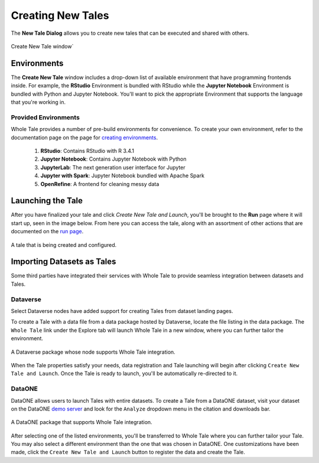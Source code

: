 .. _compose:

Creating New Tales
===========================

The **New Tale Dialog** allows you to create new tales that can be executed and 
shared with others.

.. figure:: images/compose/create_new_tale.png
     :align: center

     Create New Tale window`

.. _environment-section:

Environments
------------
The **Create New Tale** window includes a drop-down list of available
environment that have programming frontends inside. For example, the **RStudio** Environment
is bundled with RStudio while the **Jupyter Notebook** Environment is bundled
with Python and Jupyter Notebook. You'll want to pick the appropriate
Environment that supports the language that you're working in.

Provided Environments
^^^^^^^^^^^^^^^^^^^^^
Whole Tale provides a number of pre-build environments for convenience. To
create your own environment, refer to the documentation page on the page for
`creating environments`_.

  1. **RStudio**: Contains RStudio with R 3.4.1
  2. **Jupyter Notebook**: Contains Jupyter Notebook with Python 
  3. **JupyterLab**: The next generation user interface for Jupyter
  4. **Jupyter with Spark**: Jupyter Notebook bundled with Apache Spark
  5. **OpenRefine**: A frontend for cleaning messy data
.. _data-section:

Launching the Tale
------------------
After you have finalized your tale and click `Create New Tale and Launch`, you'll be brought
to the **Run** page where it will start up, seen in the image below. From here
you can access the tale, along with an assortment of other actions that are
documented on the `run page`_.

.. figure:: images/compose/tale_launching.png
     :align: center

     A tale that is being created and configured.


.. _importing-section:

Importing Datasets as Tales
---------------------------
Some third parties have integrated their services with Whole Tale to provide seamless integration between datasets and Tales.

Dataverse
^^^^^^^^^
Select Dataverse nodes have added support for creating Tales from dataset landing pages.

To create a Tale with a data file from a data package hosted by Dataverse, locate the file listing in the data package. The ``Whole Tale`` 
link under the Explore tab will launch Whole Tale in a new window, where you can further tailor the environment.

.. figure:: images/compose/dataverse_landing_integration.png
     :align: center

     A Dataverse package whose node supports Whole Tale integration.
     
When the Tale properties satisfy your needs, data registration and Tale launching will begin after clicking ``Create New Tale and Launch``. Once 
the Tale is ready to launch, you'll be automatically re-directed to it.


DataONE
^^^^^^^
DataONE allows users to launch Tales with entire datasets. To create a Tale from a DataONE dataset, visit your dataset on the 
DataONE `demo server`_ and look for the ``Analyze`` dropdown menu in the citation and downloads bar. 

.. figure:: images/compose/dataone_landing_integration.png
     :align: center

     A DataONE package that supports Whole Tale integration.

After selecting one of the listed environments, you'll be transferred to Whole Tale where you can further tailor your Tale. You may also 
select a different environment than the one that was chosen in DataONE. One customizations have been made, click the ``Create New Tale and Launch`` button to
register the data and create the Tale. 


.. _creating environments: environments.html
.. _run page: run.html
.. _demo server: https://search-dev.test.dataone.org/data
